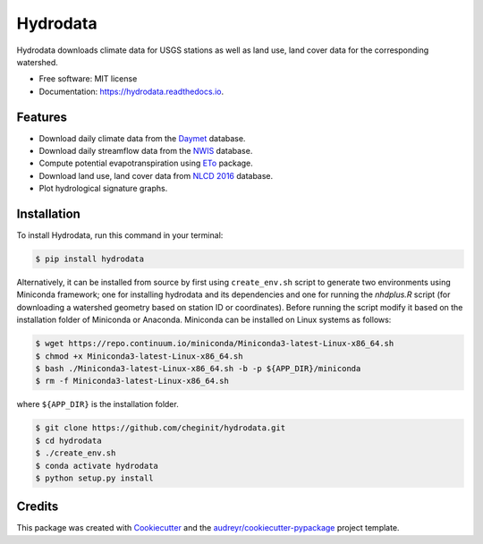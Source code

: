 Hydrodata
=========


.. image:: https://img.shields.io/pypi/v/hydrodata.svg
        :target: https://pypi.python.org/pypi/hydrodata

.. image:: https://travis-ci.com/cheginit/hydrodata.svg?branch=master
        :target: https://travis-ci.com/cheginit/hydrodata.svg?branch=master

.. image:: https://readthedocs.org/projects/hydrodata/badge/?version=latest
        :target: https://hydrodata.readthedocs.io/en/latest/?badge=latest
        :alt: Documentation Status

.. image:: https://zenodo.org/badge/237573928.svg
   :target: https://zenodo.org/badge/latestdoi/237573928

Hydrodata downloads climate data for USGS stations as well as land use, land cover data for the corresponding watershed.


* Free software: MIT license
* Documentation: https://hydrodata.readthedocs.io.


Features
--------

* Download daily climate data from the `Daymet <https://daymet.ornl.gov/>`__ database.
* Download daily streamflow data from the `NWIS <https://nwis.waterdata.usgs.gov/nwis>`__ database.
* Compute potential evapotranspiration using `ETo <https://eto.readthedocs.io/en/latest/>`__ package.
* Download land use, land cover data from `NLCD 2016 <https://www.mrlc.gov/>`__ database.
* Plot hydrological signature graphs.

.. image:: https://raw.githubusercontent.com/cheginit/hydrodata/master/docs/Observed_01467087.png
        :target: https://raw.githubusercontent.com/cheginit/hydrodata/master/docs/Observed_01467087.png

.. image:: https://raw.githubusercontent.com/cheginit/hydrodata/master/docs/NLCD.png
        :target: https://raw.githubusercontent.com/cheginit/hydrodata/master/docs/NLCD.png

Installation
------------

To install Hydrodata, run this command in your terminal:

.. code-block:: console

    $ pip install hydrodata


Alternatively, it can be installed from source by first using ``create_env.sh`` script to generate two environments using Miniconda framework; one for installing hydrodata and its dependencies and one for running the `nhdplus.R` script (for downloading a watershed geometry based on station ID or coordinates). Before running the script modify it based on the installation folder of Miniconda or Anaconda. Miniconda can be installed on Linux systems as follows:

.. code-block:: console

    $ wget https://repo.continuum.io/miniconda/Miniconda3-latest-Linux-x86_64.sh
    $ chmod +x Miniconda3-latest-Linux-x86_64.sh
    $ bash ./Miniconda3-latest-Linux-x86_64.sh -b -p ${APP_DIR}/miniconda
    $ rm -f Miniconda3-latest-Linux-x86_64.sh

where ``${APP_DIR}`` is the installation folder.

.. code-block:: console

    $ git clone https://github.com/cheginit/hydrodata.git
    $ cd hydrodata
    $ ./create_env.sh
    $ conda activate hydrodata
    $ python setup.py install


Credits
-------

This package was created with Cookiecutter_ and the `audreyr/cookiecutter-pypackage`_ project template.

.. _Cookiecutter: https://github.com/audreyr/cookiecutter
.. _`audreyr/cookiecutter-pypackage`: https://github.com/audreyr/cookiecutter-pypackage
